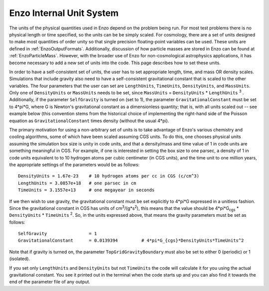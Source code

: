 .. _EnzoInternalUnits:

Enzo Internal Unit System
=========================

The units of the physical quantities used in Enzo depend on the problem being
run. For most test problems there is no physical length or time specified, so
the units can be be simply scaled. For cosmology, there are a set of units
designed to make most quantities of order unity so that single precision
floating-point variables can be used. These units are defined in
:ref:`EnzoOutputFormats`.  Additionally, discussion of how particle masses are
stored in Enzo can be found at :ref:`EnzoParticleMass`.  However, with the
broader use of Enzo for non-cosmological astrophysics applications, it has
become necessary to add a new set of units into the code. This page describes
how to set these units.

In order to have a self-consistent set of units, the user has to set
appropriate length, time, and mass OR density scales.  Simulations that include
gravity also need to have a self-consistent gravitational constant that is
scaled to the other variables. The four parameters that the user can set are
``LengthUnits``, ``TimeUnits``, ``DensityUnits``, and ``MassUnits``. Only one of ``DensityUnits``
or ``MassUnits`` needs to be set, since ``MassUnits`` = ``DensityUnits`` * ``LengthUnits``
:sup:`3` . Additionally, if the parameter ``SelfGravity`` is turned on (set to 1),
the parameter ``GravitationalConstant`` must be set to 4\*pi\*G, where G is
Newton's gravitational constant as a dimensionless quantity; that is, with all
units scaled out -- see example below (this convention stems from the
historical choice of implementing the right-hand side of the Poisson equation
as ``GravitationalConstant`` times density (without the usual 4\*pi).

The primary motivation for using a non-arbitrary set of units is to take
advantage of Enzo's various chemistry and cooling algorithms, some of which
have been scaled assuming CGS units. To do this, one chooses physical units
assuming the simulation box size is unity in code units, and that a
density/mass and time value of 1 in code units are something meaningful in CGS.
For example, if one is interested in setting the box size to one parsec, a
density of 1 in code units equivalent to to 10 hydrogen atoms per cubic
centimeter (in CGS units), and the time unit to one million years, the
appropriate settings of the parameters would be as follows:

::

    DensityUnits = 1.67e-23    # 10 hydrogen atoms per cc in CGS (c/cm^3)
    LengthUnits = 3.0857e+18   # one parsec in cm
    TimeUnits = 3.1557e+13     # one megayear in seconds

If we then wish to use gravity, the gravitational constant must be set
explicitly to 4\*pi\*G expressed in a unitless fashion. Since the gravitational
constant in CGS has units of cm\ :sup:`3`\ /(g\*s\ :sup:`2`\ ), this means that
the value should be 4\*pi\*G\ :sub:`cgs` \* ``DensityUnits`` * ``TimeUnits`` :sup:`2`\ . So,
in the units expressed above, that means the gravity parameters must be set as
follows:

::

    SelfGravity                = 1
    GravitationalConstant      = 0.0139394         # 4*pi*G_{cgs}*DensityUnits*TimeUnits^2

Note that if gravity is turned on, the parameter ``TopGridGravityBoundary`` must
also be set to either 0 (periodic) or 1 (isolated).

If you set only ``LengthUnits`` and ``DensityUnits`` but not ``TimeUnits`` the code will
calculate it for you using the actual gravitational constant. You see it
printed out in the terminal when the code starts up and you can also find it
towards the end of the parameter file of any output.

